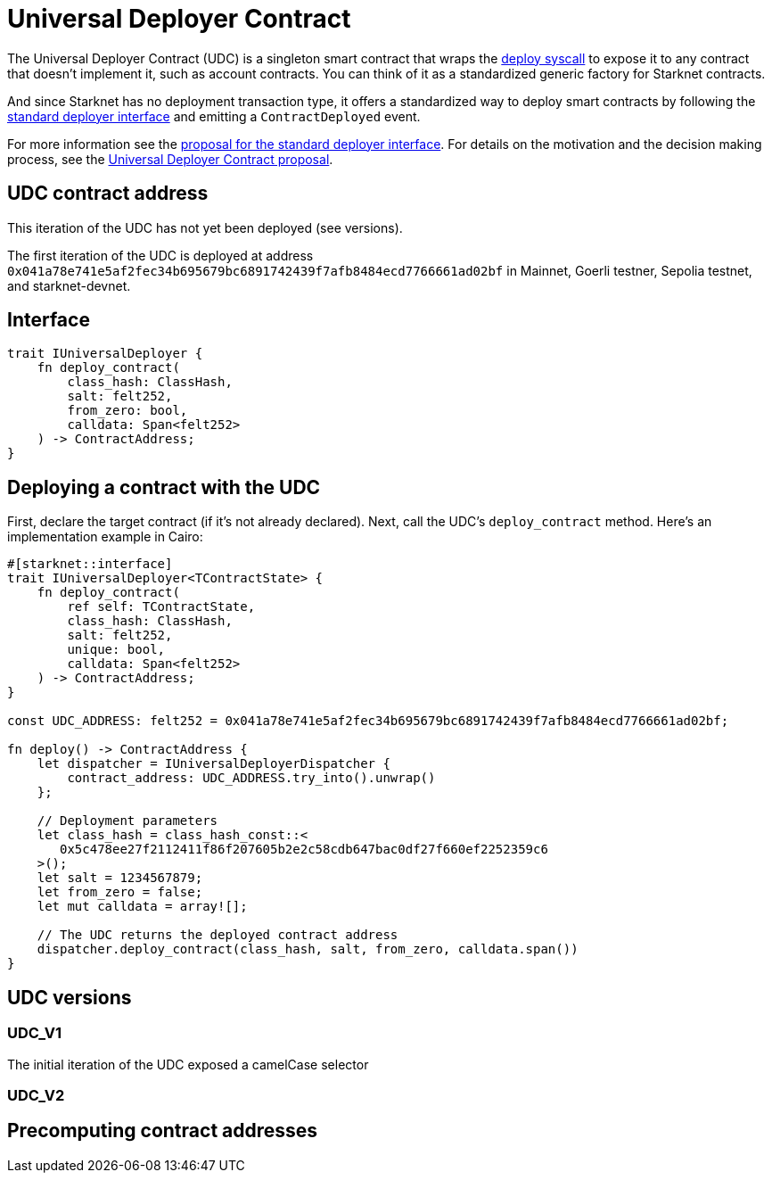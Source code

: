 = Universal Deployer Contract

:deploy-syscall: xref:architecture_and_concepts:Smart_Contracts/system-calls-cairo1.adoc#deploy[deploy syscall]
:deployer-interface: link:https://community.starknet.io/t/snip-deployer-contract-interface/2772[standard deployer interface]
:interface-proposal: link:https://community.starknet.io/t/snip-deployer-contract-interface/2772[proposal for the standard deployer interface]
:udc-proposal: link:https://community.starknet.io/t/universal-deployer-contract-proposal/1864[Universal Deployer Contract proposal]

The Universal Deployer Contract (UDC) is a singleton smart contract that wraps the {deploy-syscall} to expose it to any contract that doesn't implement it, such as account contracts. You can think of it as a standardized generic factory for Starknet contracts.

And since Starknet has no deployment transaction type, it offers a standardized way to deploy smart contracts by following the {deployer-interface} and emitting a `ContractDeployed` event.

For more information see the {interface-proposal}.
For details on the motivation and the decision making process, see the {udc-proposal}.

== UDC contract address

This iteration of the UDC has not yet been deployed (see versions).

The first iteration of the UDC is deployed at address `0x041a78e741e5af2fec34b695679bc6891742439f7afb8484ecd7766661ad02bf` in Mainnet, Goerli testner, Sepolia testnet, and starknet-devnet.

== Interface

[,javascript]
----
trait IUniversalDeployer {
    fn deploy_contract(
        class_hash: ClassHash,
        salt: felt252,
        from_zero: bool,
        calldata: Span<felt252>
    ) -> ContractAddress;
}
----

== Deploying a contract with the UDC

First, declare the target contract (if it's not already declared).
Next, call the UDC's `deploy_contract` method.
Here's an implementation example in Cairo:

[,javascript]
----
#[starknet::interface]
trait IUniversalDeployer<TContractState> {
    fn deploy_contract(
        ref self: TContractState,
        class_hash: ClassHash,
        salt: felt252,
        unique: bool,
        calldata: Span<felt252>
    ) -> ContractAddress;
}

const UDC_ADDRESS: felt252 = 0x041a78e741e5af2fec34b695679bc6891742439f7afb8484ecd7766661ad02bf;

fn deploy() -> ContractAddress {
    let dispatcher = IUniversalDeployerDispatcher {
        contract_address: UDC_ADDRESS.try_into().unwrap()
    };

    // Deployment parameters
    let class_hash = class_hash_const::<
       0x5c478ee27f2112411f86f207605b2e2c58cdb647bac0df27f660ef2252359c6
    >();
    let salt = 1234567879;
    let from_zero = false;
    let mut calldata = array![];

    // The UDC returns the deployed contract address
    dispatcher.deploy_contract(class_hash, salt, from_zero, calldata.span())
}
----

== UDC versions

=== UDC_V1

The initial iteration of the UDC exposed a camelCase selector

=== UDC_V2

== Precomputing contract addresses
